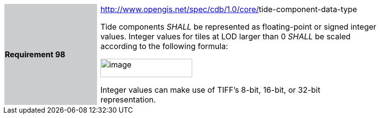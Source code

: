 [width="90%",cols="2,0,6"]
|===
|*Requirement 98* {set:cellbgcolor:#CACCCE}
|{set:cellbgcolor:#FFFFFF}
a|http://www.opengis.net/spec/cdb/core/navdata-component[http://www.opengis.net/spec/cdb/1.0/core/]tide-component-data-type +

Tide components _SHALL_ be represented as floating-point or signed integer values. Integer values for tiles at LOD larger than 0 _SHALL_ be scaled according to the following formula:

image::images/image72.png[image,width=189,height=38]

Integer values can make use of TIFF’s 8-bit, 16-bit, or 32-bit representation.

{set:cellbgcolor:#FFFFFF}
|===
